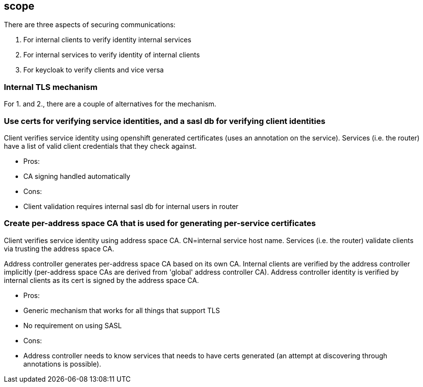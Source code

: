 == scope

There are three aspects of securing communications:

1. For internal clients to verify identity internal services
2. For internal services to verify identity of internal clients
3. For keycloak to verify clients and vice versa


=== Internal TLS mechanism 

For 1. and 2., there are a couple of alternatives for the mechanism.

=== Use certs for verifying service identities, and a sasl db for verifying client identities

Client verifies service identity using openshift generated certificates (uses an annotation on the
service). Services (i.e. the router) have a list of valid client credentials that they check against.

* Pros:
   * CA signing handled automatically

* Cons:
   * Client validation requires internal sasl db for internal users in router

=== Create per-address space CA that is used for generating per-service certificates

Client verifies service identity using address space CA. CN=internal service host name.  Services
(i.e. the router) validate clients via trusting the address space CA.

Address controller generates per-address space CA based on its own CA. Internal clients are verified
by the address controller implicitly (per-address space CAs are derived from 'global' address
controller CA). Address controller identity is verified by internal clients as its cert is signed by
the address space CA.

* Pros:
    * Generic mechanism that works for all things that support TLS
    * No requirement on using SASL

* Cons:
    * Address controller needs to know services that needs to have certs generated (an attempt at
        discovering through annotations is possible).
